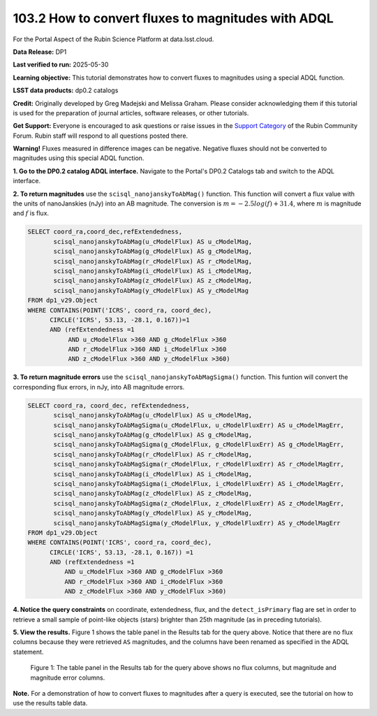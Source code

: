 .. _portal-103-2:

###################################################
103.2 How to convert fluxes to magnitudes with ADQL
###################################################


For the Portal Aspect of the Rubin Science Platform at data.lsst.cloud.

**Data Release:** DP1

**Last verified to run:** 2025-05-30

**Learning objective:** This tutorial demonstrates how to convert fluxes to magnitudes using a special ADQL function.

**LSST data products:** dp0.2 catalogs

**Credit:** Originally developed by Greg Madejski and Melissa Graham. Please consider acknowledging them if this tutorial is used for the preparation of journal articles, software releases, or other tutorials.

**Get Support:** Everyone is encouraged to ask questions or raise issues in the `Support Category <https://community.lsst.org/c/support/6>`_ of the Rubin Community Forum. Rubin staff will respond to all questions posted there.

**Warning!** Fluxes measured in difference images can be negative.
Negative fluxes should not be converted to magnitudes using this special ADQL function.

**1. Go to the DP0.2 catalog ADQL interface.**
Navigate to the Portal's DP0.2 Catalogs tab and switch to the ADQL interface.

**2. To return magnitudes** use the ``scisql_nanojanskyToAbMag()`` function.
This function will convert a flux value with the units of nanoJanskies (nJy) into an AB magnitude.
The conversion is :math:`m = -2.5 log(f) + 31.4`, where :math:`m` is magnitude and :math:`f` is flux.

.. code-block:: SQL

  SELECT coord_ra,coord_dec,refExtendedness,
         scisql_nanojanskyToAbMag(u_cModelFlux) AS u_cModelMag,
         scisql_nanojanskyToAbMag(g_cModelFlux) AS g_cModelMag,
         scisql_nanojanskyToAbMag(r_cModelFlux) AS r_cModelMag,
         scisql_nanojanskyToAbMag(i_cModelFlux) AS i_cModelMag,
         scisql_nanojanskyToAbMag(z_cModelFlux) AS z_cModelMag,
         scisql_nanojanskyToAbMag(y_cModelFlux) AS y_cModelMag
  FROM dp1_v29.Object
  WHERE CONTAINS(POINT('ICRS', coord_ra, coord_dec),
        CIRCLE('ICRS', 53.13, -28.1, 0.167))=1
        AND (refExtendedness =1
             AND u_cModelFlux >360 AND g_cModelFlux >360
             AND r_cModelFlux >360 AND i_cModelFlux >360
             AND z_cModelFlux >360 AND y_cModelFlux >360)

**3. To return magnitude errors** use the ``scisql_nanojanskyToAbMagSigma()`` function.
This funtion will convert the corresponding flux errors, in nJy, into AB magnitude errors.

.. code-block:: SQL

  SELECT coord_ra, coord_dec, refExtendedness,
         scisql_nanojanskyToAbMag(u_cModelFlux) AS u_cModelMag,
         scisql_nanojanskyToAbMagSigma(u_cModelFlux, u_cModelFluxErr) AS u_cModelMagErr,
         scisql_nanojanskyToAbMag(g_cModelFlux) AS g_cModelMag,
         scisql_nanojanskyToAbMagSigma(g_cModelFlux, g_cModelFluxErr) AS g_cModelMagErr,
         scisql_nanojanskyToAbMag(r_cModelFlux) AS r_cModelMag,
         scisql_nanojanskyToAbMagSigma(r_cModelFlux, r_cModelFluxErr) AS r_cModelMagErr,
         scisql_nanojanskyToAbMag(i_cModelFlux) AS i_cModelMag,
         scisql_nanojanskyToAbMagSigma(i_cModelFlux, i_cModelFluxErr) AS i_cModelMagErr,
         scisql_nanojanskyToAbMag(z_cModelFlux) AS z_cModelMag,
         scisql_nanojanskyToAbMagSigma(z_cModelFlux, z_cModelFluxErr) AS z_cModelMagErr,
         scisql_nanojanskyToAbMag(y_cModelFlux) AS y_cModelMag,
         scisql_nanojanskyToAbMagSigma(y_cModelFlux, y_cModelFluxErr) AS y_cModelMagErr
  FROM dp1_v29.Object
  WHERE CONTAINS(POINT('ICRS', coord_ra, coord_dec),
        CIRCLE('ICRS', 53.13, -28.1, 0.167)) =1
        AND (refExtendedness =1
            AND u_cModelFlux >360 AND g_cModelFlux >360
            AND r_cModelFlux >360 AND i_cModelFlux >360
            AND z_cModelFlux >360 AND y_cModelFlux >360)


**4. Notice the query constraints** on coordinate, extendedness, flux, and the ``detect_isPrimary`` flag are set in order to
retrieve a small sample of point-like objects (stars) brighter than 25th magnitude (as in preceding tutorials).

**5. View the results.**
Figure 1 shows the table panel in the Results tab for the query above.
Notice that there are no flux columns because they were retrieved ``AS`` magnitudes,
and the columns have been renamed as specified in the ADQL statement.

.. figure:: images/portal-103-2-1.PNG
    :name: portal-103-2-1
    :alt: The table panel in the results tab shows the created magnitude columns.

    Figure 1: The table panel in the Results tab for the query above shows no flux columns, but magnitude and magnitude error columns.


**Note.** For a demonstration of how to convert fluxes to magnitudes after a query is executed,
see the tutorial on how to use the results table data.

